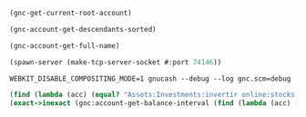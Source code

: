 #+BEGIN_SRC scheme
(gnc-get-current-root-account)

(gnc-account-get-descendants-sorted)

(gnc-account-get-full-name)

(spawn-server (make-tcp-server-socket #:port 74146))

WEBKIT_DISABLE_COMPOSITING_MODE=1 gnucash --debug --log gnc.scm=debug

(find (lambda (acc) (equal? "Assets:Investments:invertir online:stocks:SPY" (gnc-account-get-full-name acc))) (gnc-account-get-descendants-sorted (gnc-get-current-root-account)))
(exact->inexact (gnc:account-get-balance-interval (find (lambda (acc) (equal? "Expenses:Food:Groceries" (gnc-account-get-full-name acc))) (gnc-account-get-descendants-sorted (gnc-get-current-root-account))) (gnc-dmy2time64 01 03 2024) (gnc-dmy2time64 24 03 2024) #t))
#+END_SRC

